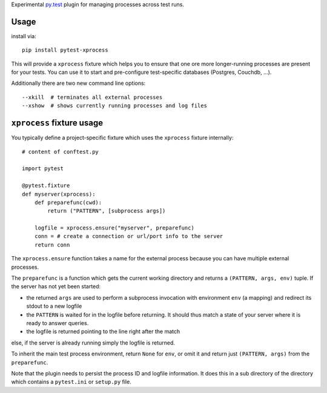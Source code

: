 Experimental `py.test <https://pytest.org>`_ plugin for managing processes
across test runs.

Usage
---------

install via::

    pip install pytest-xprocess

This will provide a ``xprocess`` fixture which helps
you to ensure that one ore more longer-running processes
are present for your tests.  You can use it to start and
pre-configure test-specific databases (Postgres, Couchdb, ...).

Additionally there are two new command line options::

     --xkill  # terminates all external processes
     --xshow  # shows currently running processes and log files


``xprocess`` fixture usage
-----------------------------

You typically define a project-specific fixture which
uses the ``xprocess`` fixture internally::

    # content of conftest.py

    import pytest

    @pytest.fixture
    def myserver(xprocess):
        def preparefunc(cwd):
            return ("PATTERN", [subprocess args])

        logfile = xprocess.ensure("myserver", preparefunc)
        conn = # create a connection or url/port info to the server
        return conn

The ``xprocess.ensure`` function takes a name for the external process
because you can have multiple external processes.

The ``preparefunc`` is a function which gets the current working directory and
returns a ``(PATTERN, args, env)`` tuple.  If the server has not yet been
started:

- the returned ``args`` are used to perform a subprocess invocation with
  environment ``env`` (a mapping) and redirect its stdout to a new logfile

- the ``PATTERN`` is waited for in the logfile before returning.
  It should thus match a state of your server where it is ready to
  answer queries.

- the logfile is returned pointing to the line right after the match

else, if the server is already running simply the logfile is returned.

To inherit the main test process environment, return ``None`` for ``env``, or
omit it and return just ``(PATTERN, args)`` from the ``preparefunc``.

Note that the plugin needs to persist the process ID and logfile
information.  It does this in a sub directory of the directory
which contains a ``pytest.ini`` or ``setup.py`` file.


